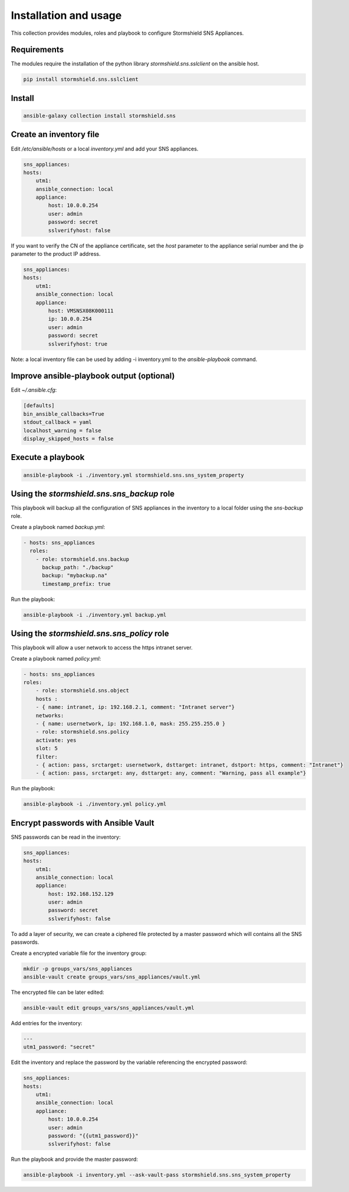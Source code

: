Installation and usage
======================

This collection provides modules, roles and playbook to configure Stormshield SNS Appliances.


Requirements
------------

The modules require the installation of the python library `stormshield.sns.sslclient` on the ansible host.

.. code-block:: bash

    pip install stormshield.sns.sslclient


Install
-------

.. code-block:: bash

    ansible-galaxy collection install stormshield.sns



Create an inventory file
------------------------

Edit `/etc/ansible/hosts` or a local `inventory.yml` and add your SNS appliances.

.. code-block:: yaml

    sns_appliances:
    hosts:
        utm1:
        ansible_connection: local
        appliance:
            host: 10.0.0.254
            user: admin
            password: secret
            sslverifyhost: false

If you want to verify the CN of the appliance certificate, set the `host` parameter to the appliance serial number and the `ip` parameter to the product IP address.

.. code-block:: yaml

    sns_appliances:
    hosts:
        utm1:
        ansible_connection: local
        appliance:
            host: VMSNSX08K000111
            ip: 10.0.0.254
            user: admin
            password: secret
            sslverifyhost: true

Note: a local inventory file can be used by adding -i inventory.yml to the `ansible-playbook` command.

Improve ansible-playbook output (optional)
------------------------------------------

Edit `~/.ansible.cfg`:

.. code-block:: text

    [defaults]
    bin_ansible_callbacks=True
    stdout_callback = yaml
    localhost_warning = false
    display_skipped_hosts = false


Execute a playbook
------------------

.. code-block:: bash

    ansible-playbook -i ./inventory.yml stormshield.sns.sns_system_property


Using the `stormshield.sns.sns_backup` role
--------------------------------------------

This playbook will backup all the configuration of SNS appliances in the inventory to a local folder using the `sns-backup` role.

Create a playbook named `backup.yml`:

.. code-block:: yaml

    - hosts: sns_appliances
      roles:
        - role: stormshield.sns.backup
          backup_path: "./backup"
          backup: "mybackup.na"
          timestamp_prefix: true

Run the playbook:

.. code-block:: bash

    ansible-playbook -i ./inventory.yml backup.yml

Using the `stormshield.sns.sns_policy` role
-------------------------------------------

This playbook will allow a user network to access the https intranet server.

Create a playbook named `policy.yml`:

.. code-block:: yaml

    - hosts: sns_appliances
    roles:
        - role: stormshield.sns.object
        hosts :
        - { name: intranet, ip: 192.168.2.1, comment: "Intranet server"}
        networks:
        - { name: usernetwork, ip: 192.168.1.0, mask: 255.255.255.0 }
        - role: stormshield.sns.policy
        activate: yes
        slot: 5
        filter:
        - { action: pass, srctarget: usernetwork, dsttarget: intranet, dstport: https, comment: "Intranet"}
        - { action: pass, srctarget: any, dsttarget: any, comment: "Warning, pass all example"}

Run the playbook:

.. code-block:: bash

    ansible-playbook -i ./inventory.yml policy.yml


Encrypt passwords with Ansible Vault
------------------------------------

SNS passwords can be read in the inventory:

.. code-block:: yaml

    sns_appliances:
    hosts:
        utm1:
        ansible_connection: local
        appliance:
            host: 192.168.152.129
            user: admin
            password: secret
            sslverifyhost: false

To add a layer of security, we can create a ciphered file protected by a master password which will contains all the SNS passwords.

Create a encrypted variable file for the inventory group:

.. code-block:: bash

    mkdir -p groups_vars/sns_appliances
    ansible-vault create groups_vars/sns_appliances/vault.yml

The encrypted file can be later edited:

.. code-block:: bash

    ansible-vault edit groups_vars/sns_appliances/vault.yml

Add entries for the inventory:

.. code-block:: yaml

    ---
    utm1_password: "secret"

Edit the inventory and replace the password by the variable referencing the encrypted password:

.. code-block:: yaml

    sns_appliances:
    hosts:
        utm1:
        ansible_connection: local
        appliance:
            host: 10.0.0.254
            user: admin
            password: "{{utm1_password}}"
            sslverifyhost: false

Run the playbook and provide the master password:

.. code-block:: bash

    ansible-playbook -i inventory.yml --ask-vault-pass stormshield.sns.sns_system_property
